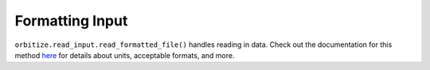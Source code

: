 .. _formatting_inputs:

Formatting Input
++++++++++++++++

``orbitize.read_input.read_formatted_file()`` handles reading
in data. Check out the documentation for this method 
`here <read_input.html>`_ for details about units, acceptable formats, 
and more.